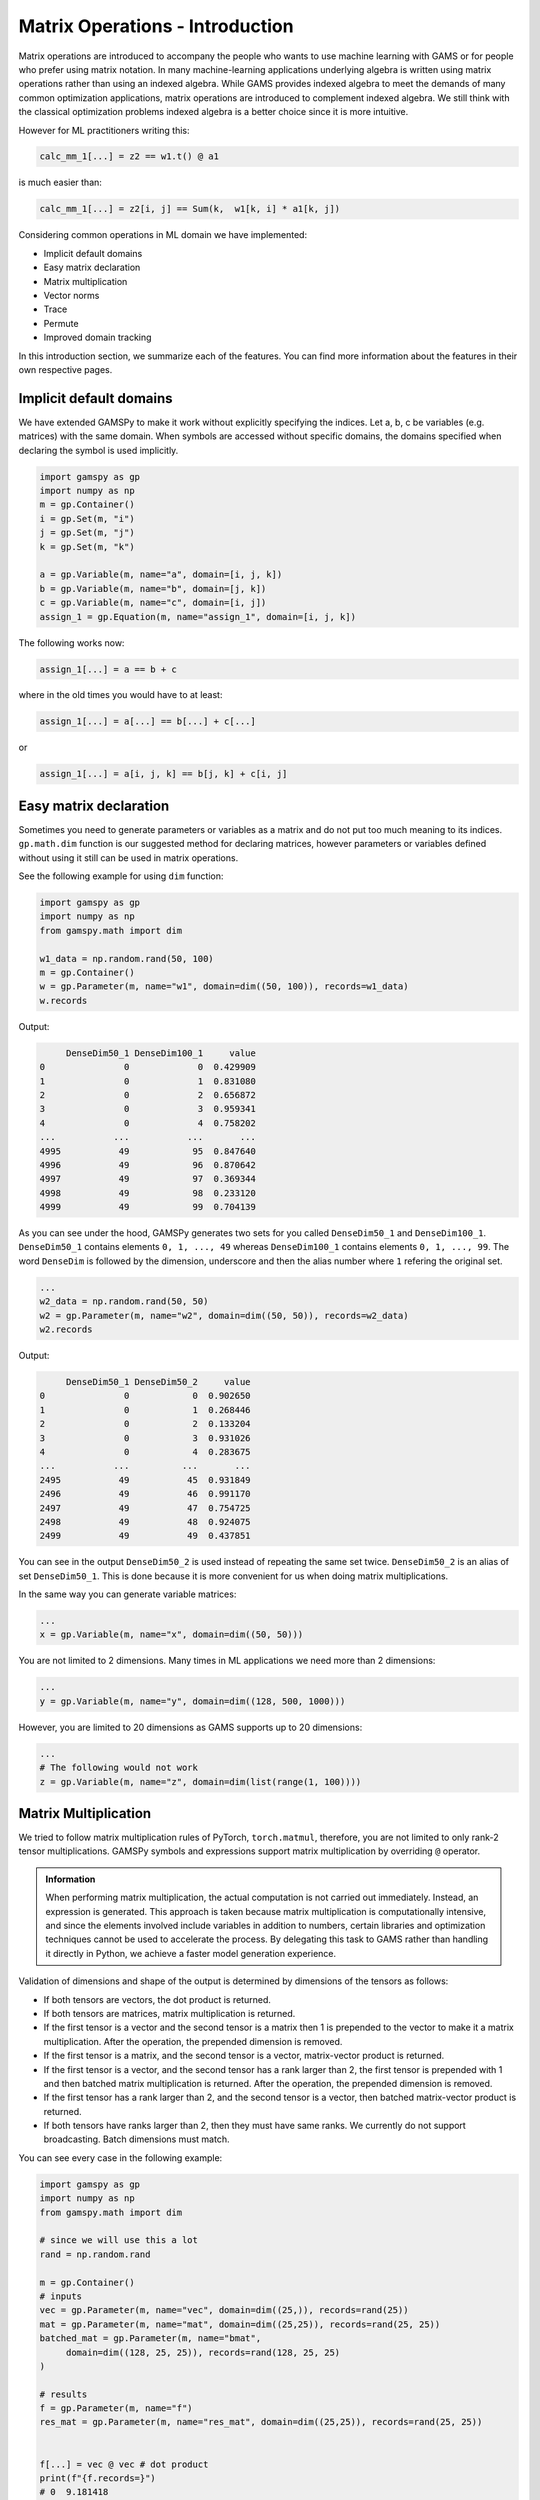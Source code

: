 ********************************
Matrix Operations - Introduction
********************************

.. meta::
   :description: GAMSPy User Guide
   :keywords: Machine Learning, User, Guide, GAMSPy, gamspy, GAMS, gams, mathematical modeling, sparsity, performance


Matrix operations are introduced to accompany the people who wants to use
machine learning with GAMS or for people who prefer using matrix notation. In
many machine-learning applications underlying algebra is written using matrix
operations rather than using an indexed algebra. While GAMS provides indexed
algebra to meet the demands of many common optimization applications, matrix
operations are introduced to complement indexed algebra. We still think with
the classical optimization problems indexed algebra is a better choice since it
is more intuitive.

However for ML practitioners writing this:

.. code-block:: python

   calc_mm_1[...] = z2 == w1.t() @ a1

is much easier than:

.. code-block:: python

   calc_mm_1[...] = z2[i, j] == Sum(k,  w1[k, i] * a1[k, j])


Considering common operations in ML domain we have implemented:

* Implicit default domains
* Easy matrix declaration
* Matrix multiplication
* Vector norms
* Trace
* Permute
* Improved domain tracking

In this introduction section, we summarize each of the features. You can find
more information about the features in their own respective pages.

Implicit default domains
========================
We have extended GAMSPy to make it work without explicitly specifying the
indices. Let a, b, c be variables (e.g. matrices) with the same domain. When
symbols are accessed without specific domains, the domains specified when
declaring the symbol is used implicitly.

.. code-block:: python

   import gamspy as gp
   import numpy as np
   m = gp.Container()
   i = gp.Set(m, "i")
   j = gp.Set(m, "j")
   k = gp.Set(m, "k")

   a = gp.Variable(m, name="a", domain=[i, j, k])
   b = gp.Variable(m, name="b", domain=[j, k])
   c = gp.Variable(m, name="c", domain=[i, j])
   assign_1 = gp.Equation(m, name="assign_1", domain=[i, j, k])

The following works now:

.. code-block:: python

   assign_1[...] = a == b + c

where in the old times you would have to at least:


.. code-block:: python

   assign_1[...] = a[...] == b[...] + c[...]


or

.. code-block:: python

   assign_1[...] = a[i, j, k] == b[j, k] + c[i, j]



Easy matrix declaration
=======================

Sometimes you need to generate parameters or variables as a matrix and do not
put too much meaning to its indices. ``gp.math.dim`` function is our suggested
method for declaring matrices, however parameters or variables defined without
using it still can be used in matrix operations.

See the following example for using ``dim`` function:

.. code-block:: python

   import gamspy as gp
   import numpy as np
   from gamspy.math import dim

   w1_data = np.random.rand(50, 100)
   m = gp.Container()
   w = gp.Parameter(m, name="w1", domain=dim((50, 100)), records=w1_data)
   w.records


Output:

.. code-block:: text

        DenseDim50_1 DenseDim100_1     value
   0               0             0  0.429909
   1               0             1  0.831080
   2               0             2  0.656872
   3               0             3  0.959341
   4               0             4  0.758202
   ...           ...           ...       ...
   4995           49            95  0.847640
   4996           49            96  0.870642
   4997           49            97  0.369344
   4998           49            98  0.233120
   4999           49            99  0.704139


As you can see under the hood, GAMSPy generates two sets for you called
``DenseDim50_1`` and ``DenseDim100_1``. ``DenseDim50_1`` contains elements
``0, 1, ..., 49`` whereas ``DenseDim100_1`` contains elements
``0, 1, ..., 99``. The word ``DenseDim`` is followed by the dimension,
underscore and then the alias number where ``1`` refering the original set.

.. code-block:: python

   ...
   w2_data = np.random.rand(50, 50)
   w2 = gp.Parameter(m, name="w2", domain=dim((50, 50)), records=w2_data)
   w2.records


Output:

.. code-block:: text

        DenseDim50_1 DenseDim50_2     value
   0               0            0  0.902650
   1               0            1  0.268446
   2               0            2  0.133204
   3               0            3  0.931026
   4               0            4  0.283675
   ...           ...          ...       ...
   2495           49           45  0.931849
   2496           49           46  0.991170
   2497           49           47  0.754725
   2498           49           48  0.924075
   2499           49           49  0.437851


You can see in the output ``DenseDim50_2`` is used instead of repeating
the same set twice. ``DenseDim50_2`` is an alias of set ``DenseDim50_1``.
This is done because it is more convenient for us when doing matrix
multiplications.

In the same way you can generate variable matrices:

.. code-block:: python

   ...
   x = gp.Variable(m, name="x", domain=dim((50, 50)))


You are not limited to 2 dimensions. Many times in ML applications we need more than 2 dimensions:

.. code-block:: python

   ...
   y = gp.Variable(m, name="y", domain=dim((128, 500, 1000)))

However, you are limited to 20 dimensions as GAMS supports up to 20 dimensions:

.. code-block:: python

   ...
   # The following would not work
   z = gp.Variable(m, name="z", domain=dim(list(range(1, 100))))


Matrix Multiplication
=====================

We tried to follow matrix multiplication rules of PyTorch, ``torch.matmul``,
therefore, you are not limited to only rank-2 tensor multiplications. GAMSPy
symbols and expressions support matrix multiplication by overriding ``@``
operator.

.. admonition:: Information


   When performing matrix multiplication, the actual computation is not carried
   out immediately. Instead, an expression is generated. This approach is taken
   because matrix multiplication is computationally intensive, and since the
   elements involved include variables in addition to numbers, certain libraries
   and optimization techniques cannot be used to accelerate the process. By
   delegating this task to GAMS rather than handling it directly in Python, we
   achieve a faster model generation experience.



Validation of dimensions and shape of the output is determined by
dimensions of the tensors as follows:

* If both tensors are vectors, the dot product is returned.
* If both tensors are matrices, matrix multiplication is returned.
* If the first tensor is a vector and the second tensor is a matrix
  then 1 is prepended to the vector to make it a matrix multiplication.
  After the operation, the prepended dimension is removed.
* If the first tensor is a matrix, and the second tensor is a vector,
  matrix-vector product is returned.
* If the first tensor is a vector, and the second tensor has a rank larger
  than 2, the first tensor is prepended with 1 and then batched matrix
  multiplication is returned. After the operation, the prepended dimension is
  removed.
* If the first tensor has a rank larger than 2, and the second tensor is
  a vector, then batched matrix-vector product is returned.
* If both tensors have ranks larger than 2, then they must have same ranks.
  We currently do not support broadcasting. Batch dimensions must match.


You can see every case in the following example:

.. code-block:: python

   import gamspy as gp
   import numpy as np
   from gamspy.math import dim

   # since we will use this a lot
   rand = np.random.rand

   m = gp.Container()
   # inputs
   vec = gp.Parameter(m, name="vec", domain=dim((25,)), records=rand(25))
   mat = gp.Parameter(m, name="mat", domain=dim((25,25)), records=rand(25, 25))
   batched_mat = gp.Parameter(m, name="bmat",
        domain=dim((128, 25, 25)), records=rand(128, 25, 25)
   )

   # results
   f = gp.Parameter(m, name="f")
   res_mat = gp.Parameter(m, name="res_mat", domain=dim((25,25)), records=rand(25, 25))


   f[...] = vec @ vec # dot product
   print(f"{f.records=}")
   # 0  9.181418

   res_mat[...] = mat @ mat
   print(f"{res_mat.records}")
   #     DenseDim25_1 DenseDim25_2     value
   # 0              0            0  7.740069
   # 1              0            1  6.019976
   # 2              0            2  7.597765
   # 3              0            3  8.177436
   # 4              0            4  6.574309
   # ..           ...          ...       ...
   # 620           24           20  5.318084
   # 621           24           21  5.558328
   # 622           24           22  5.586886
   # 623           24           23  6.160951
   # 624           24           24  5.827358
